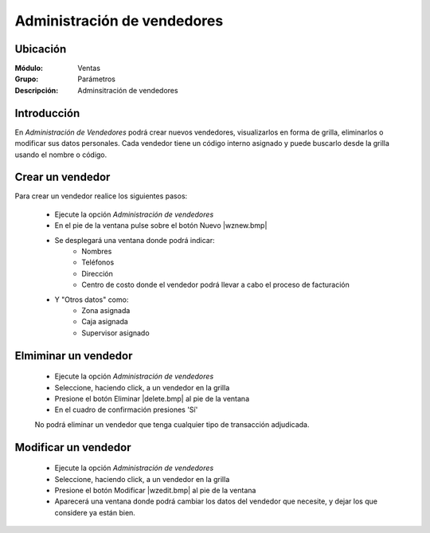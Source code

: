 ============================
Administración de vendedores
============================

Ubicación
=========

:Módulo:
 Ventas

:Grupo:
 Parámetros

:Descripción:
  Adminsitración de vendedores

Introducción
============

En *Administración de Vendedores* podrá crear nuevos vendedores, visualizarlos en forma de grilla, eliminarlos o modificar sus datos personales. Cada vendedor tiene un código interno asignado y puede buscarlo desde la grilla usando el nombre o código.

Crear un vendedor
=================

Para crear un vendedor realice los siguientes pasos:
 	
 	- Ejecute la opción *Administración de vendedores*
 	- En el pie de la ventana pulse sobre el botón Nuevo |wznew.bmp|
 	- Se desplegará una ventana donde podrá indicar:
 		- Nombres
 		- Teléfonos
 		- Dirección
 		- Centro de costo donde el vendedor podrá llevar a cabo el proceso de facturación
 	- Y "Otros datos" como:
 		- Zona asignada
 		- Caja asignada
 		- Supervisor asignado



Elmiminar un vendedor
=====================
 	- Ejecute la opción *Administración de vendedores*
 	- Seleccione, haciendo click, a un vendedor en la grilla
 	- Presione el botón Eliminar |delete.bmp| al pie de la ventana
 	- En el cuadro de confirmación presiones 'Sí'

 	.. Note:
 	No podrá eliminar un vendedor que tenga cualquier tipo de transacción adjudicada.


Modificar un vendedor
=====================

 	- Ejecute la opción *Administración de vendedores*
 	- Seleccione, haciendo click, a un vendedor en la grilla
 	- Presione el botón Modificar |wzedit.bmp| al pie de la ventana
 	- Aparecerá una ventana donde podrá cambiar los datos del vendedor que necesite, y dejar los que considere ya están bien.